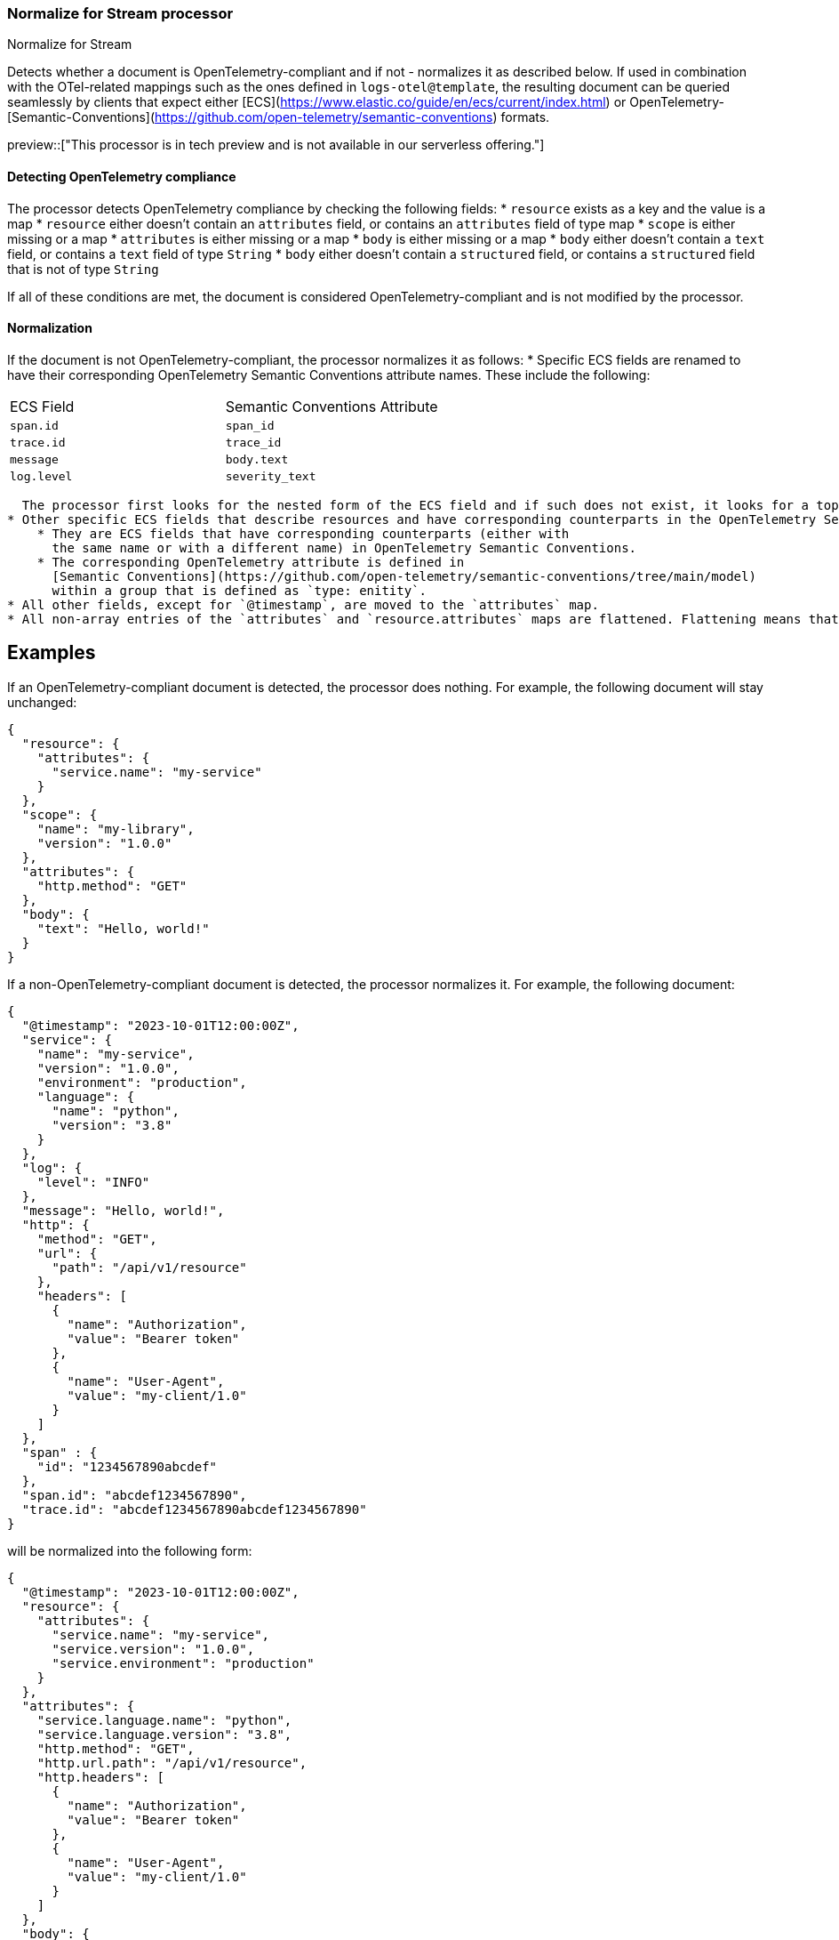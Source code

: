 [role="xpack"]
[[normalize-for-stream-processor]]
=== Normalize for Stream processor
++++
<titleabbrev>Normalize for Stream</titleabbrev>
++++

Detects whether a document is OpenTelemetry-compliant and if not -
normalizes it as described below. If used in combination with the OTel-related
mappings such as the ones defined in `logs-otel@template`, the resulting
document can be queried seamlessly by clients that expect either [ECS](https://www.elastic.co/guide/en/ecs/current/index.html) or OpenTelemetry-[Semantic-Conventions](https://github.com/open-telemetry/semantic-conventions) formats.

preview::["This processor is in tech preview and is not available in our serverless offering."]

[[normalize-for-stream-detecting]]
==== Detecting OpenTelemetry compliance

The processor detects OpenTelemetry compliance by checking the following fields:
* `resource` exists as a key and the value is a map
* `resource` either doesn't contain an `attributes` field, or contains an `attributes` field of type map
* `scope` is either missing or a map
* `attributes` is either missing or a map
* `body` is either missing or a map
* `body` either doesn't contain a `text` field, or contains a `text` field of type `String`
* `body` either doesn't contain a `structured` field, or contains a `structured` field that is not of type `String`

If all of these conditions are met, the document is considered OpenTelemetry-compliant and is not modified by the processor.

[[normalize-for-stream-normalization]]
==== Normalization

If the document is not OpenTelemetry-compliant, the processor normalizes it as follows:
* Specific ECS fields are renamed to have their corresponding OpenTelemetry Semantic Conventions attribute names. These include the following:

|======
| ECS Field   | Semantic Conventions Attribute |
| `span.id`   | `span_id`                      |
| `trace.id`  | `trace_id`                     |
| `message`   | `body.text`                    |
| `log.level` | `severity_text`                |
|======

  The processor first looks for the nested form of the ECS field and if such does not exist, it looks for a top-level field with the dotted field name.
* Other specific ECS fields that describe resources and have corresponding counterparts in the OpenTelemetry Semantic Conventions are moved to the `resource.attribtues` map. Fields that are considered resource attributes are such that conform to the following conditions:
    * They are ECS fields that have corresponding counterparts (either with
      the same name or with a different name) in OpenTelemetry Semantic Conventions.
    * The corresponding OpenTelemetry attribute is defined in
      [Semantic Conventions](https://github.com/open-telemetry/semantic-conventions/tree/main/model)
      within a group that is defined as `type: enitity`.
* All other fields, except for `@timestamp`, are moved to the `attributes` map.
* All non-array entries of the `attributes` and `resource.attributes` maps are flattened. Flattening means that nested objects are merged into their parent object, and the keys are concatenated with a dot. See examples below.

## Examples

If an OpenTelemetry-compliant document is detected, the processor does nothing. For example, the following document will stay unchanged:

```json
{
  "resource": {
    "attributes": {
      "service.name": "my-service"
    }
  },
  "scope": {
    "name": "my-library",
    "version": "1.0.0"
  },
  "attributes": {
    "http.method": "GET"
  },
  "body": {
    "text": "Hello, world!"
  }
}
```

If a non-OpenTelemetry-compliant document is detected, the processor normalizes it. For example, the following document:

```json
{
  "@timestamp": "2023-10-01T12:00:00Z",
  "service": {
    "name": "my-service",
    "version": "1.0.0",
    "environment": "production",
    "language": {
      "name": "python",
      "version": "3.8"
    }
  },
  "log": {
    "level": "INFO"
  },
  "message": "Hello, world!",
  "http": {
    "method": "GET",
    "url": {
      "path": "/api/v1/resource"
    },
    "headers": [
      {
        "name": "Authorization",
        "value": "Bearer token"
      },
      {
        "name": "User-Agent",
        "value": "my-client/1.0"
      }
    ]
  },
  "span" : {
    "id": "1234567890abcdef"
  },
  "span.id": "abcdef1234567890",
  "trace.id": "abcdef1234567890abcdef1234567890"
}
```
will be normalized into the following form:

```json
{
  "@timestamp": "2023-10-01T12:00:00Z",
  "resource": {
    "attributes": {
      "service.name": "my-service",
      "service.version": "1.0.0",
      "service.environment": "production"
    }
  },
  "attributes": {
    "service.language.name": "python",
    "service.language.version": "3.8",
    "http.method": "GET",
    "http.url.path": "/api/v1/resource",
    "http.headers": [
      {
        "name": "Authorization",
        "value": "Bearer token"
      },
      {
        "name": "User-Agent",
        "value": "my-client/1.0"
      }
    ]
  },
  "body": {
    "text": "Hello, world!"
  },
  "span_id": "1234567890abcdef",
  "trace_id": "abcdef1234567890abcdef1234567890"
}
```
